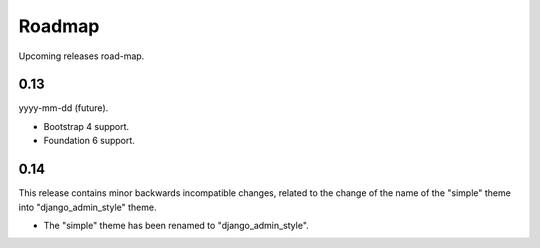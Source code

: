 =======
Roadmap
=======
Upcoming releases road-map.

0.13
----
yyyy-mm-dd (future).

- Bootstrap 4 support.
- Foundation 6 support.

0.14
----
This release contains minor backwards incompatible changes, related to the
change of the name of the "simple" theme into "django_admin_style" theme.

- The "simple" theme has been renamed to "django_admin_style".
